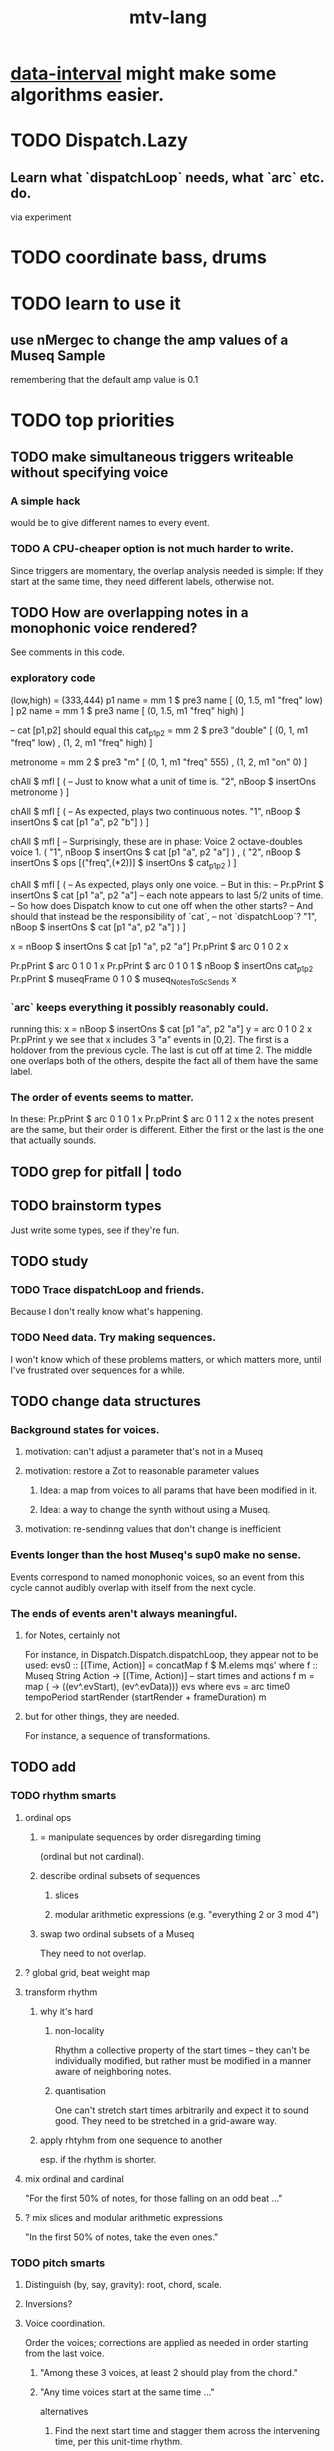 :PROPERTIES:
:ID:       9e2b0560-a823-4718-9f6d-638557e3f482
:END:
#+title: mtv-lang
* [[id:08945d69-be8f-4302-a633-e2569183f551][data-interval]] might make some algorithms easier.
* TODO Dispatch.Lazy
** Learn what `dispatchLoop` needs, what `arc` etc. do.
   via experiment
* TODO coordinate bass, drums
* TODO learn to use it
** use nMergec to change the amp values of a Museq Sample
   remembering that the default amp value is 0.1
* TODO top priorities
** TODO make simultaneous triggers writeable without specifying voice
*** A simple hack
    would be to give different names to every event.
*** TODO A CPU-cheaper option is not much harder to write.
    Since triggers are momentary, the overlap analysis needed is simple:
    If they start at the same time, they need different labels, otherwise not.
** TODO How are overlapping notes in a monophonic voice rendered?
   See comments in this code.
*** exploratory code
 (low,high) = (333,444)
p1 name = mm 1 $ pre3 name [ (0, 1.5, m1 "freq" low) ]
p2 name = mm 1 $ pre3 name [ (0, 1.5, m1 "freq" high) ]

-- cat [p1,p2] should equal this
cat_p1_p2 = mm 2 $ pre3 "double" [ (0, 1, m1 "freq" low)
                                 , (1, 2, m1 "freq" high)
                                 ]

metronome = mm 2 $ pre3 "m" [ (0, 1, m1 "freq" 555)
                            , (1, 2, m1 "on" 0) ]

chAll $ mfl [ ( -- Just to know what a unit of time is.
                "2", nBoop $ insertOns metronome
              ) ]

chAll $ mfl [ ( -- As expected, plays two continuous notes.
                "1",
                nBoop $ insertOns $ cat [p1 "a", p2 "b"]
              ) ]

chAll $ mfl [
  -- Surprisingly, these are in phase: Voice 2 octave-doubles voice 1.
  ( "1", nBoop $ insertOns $
         cat [p1 "a", p2 "a"]
  )
  ,
  ( "2", nBoop $ insertOns $
         ops [("freq",(*2))] $ insertOns $ cat_p1_p2
  )
  ]

chAll $ mfl [
  ( -- As expected, plays only one voice.
    -- But in this:
    --   Pr.pPrint $ insertOns $ cat [p1 "a", p2 "a"]
    -- each note appears to last 5/2 units of time.
    -- So how does Dispatch know to cut one off when the other starts?
    -- And should that instead be the responsibility of `cat`,
    -- not `dispatchLoop`?
    "1",
    nBoop $ insertOns $ cat [p1 "a", p2 "a"]
  ) ]

x = nBoop $ insertOns $ cat [p1 "a", p2 "a"]
Pr.pPrint $ arc 0 1 0 2 x

Pr.pPrint $ arc 0 1 0 1 x
Pr.pPrint $ arc 0 1 0 1 $ nBoop $ insertOns cat_p1_p2
Pr.pPrint $ museqFrame 0 1 0 $ museq_NotesToScSends x
*** `arc` keeps everything it possibly reasonably could.
    running this:
      x = nBoop $ insertOns $ cat [p1 "a", p2 "a"]
      y = arc 0 1 0 2 x
      Pr.pPrint y
    we see that x includes 3 "a" events in [0,2].
    The first is a holdover from the previous cycle.
    The last is cut off at time 2.
    The middle one overlaps both of the others,
    despite the fact all of them have the same label.
*** The order of events seems to matter.
    In these:
      Pr.pPrint $ arc 0 1 0 1 x
      Pr.pPrint $ arc 0 1 1 2 x
    the notes present are the same, but their order is different.
    Either the first or the last is the one that actually sounds.
** TODO grep for pitfall | todo
** TODO brainstorm types
   Just write some types, see if they're fun.
** TODO study
*** TODO Trace dispatchLoop and friends.
    Because I don't really know what's happening.
*** TODO Need data. Try making sequences.
    I won't know which of these problems matters, or which matters more,
    until I've frustrated over sequences for a while.
** TODO change data structures
*** Background states for voices.
**** motivation: can't adjust a parameter that's not in a Museq
**** motivation: restore a Zot to reasonable parameter values
***** Idea: a map from voices to all params that have been modified in it.
***** Idea: a way to change the synth without using a Museq.
**** motivation: re-sendinng values that don't change is inefficient
*** Events longer than the host Museq's sup0 make no sense.
    Events correspond to named monophonic voices,
    so an event from this cycle cannot audibly overlap with itself from the next cycle.
*** The ends of events aren't always meaningful.
**** for Notes, certainly not
    For instance, in Dispatch.Dispatch.dispatchLoop,
    they appear not to be used:
	evs0 :: [(Time, Action)]
          = concatMap f $ M.elems mqs' where
          f :: Museq String Action
            -> [(Time, Action)] -- start times and actions
          f m = map (\ev -> ((ev^.evStart), (ev^.evData))) evs
            where evs = arc time0 tempoPeriod startRender
			(startRender + frameDuration) m
**** but for other things, they are needed.
     For instance, a sequence of transformations.
** TODO add
*** TODO rhythm smarts
**** ordinal ops
***** = manipulate sequences by order disregarding timing
     (ordinal but not cardinal).
***** describe ordinal subsets of sequences
****** slices
****** modular arithmetic expressions (e.g. "everything 2 or 3 mod 4")
***** swap two ordinal subsets of a Museq
      They need to not overlap.
**** ? global grid, beat weight map
**** transform rhythm
***** why it's hard
****** non-locality
       Rhythm a collective property of the start times -- they can't be individually modified, but rather must be modified in a manner aware of neighboring notes.
****** quantisation
       One can't stretch start times arbitrarily and expect it to sound good. They need to be stretched in a grid-aware way.
***** apply rhtyhm from one sequence to another
      esp. if the rhythm is shorter.
**** mix ordinal and cardinal
     "For the first 50% of notes, for those falling on an odd beat ..."
**** ? mix slices and modular arithmetic expressions
     "In the first 50% of notes, take the even ones."
*** TODO pitch smarts
**** Distinguish (by, say, gravity): root, chord, scale.
**** Inversions?
**** Voice coordination.
     Order the voices; corrections are applied as needed in order starting from the last voice.
***** "Among these 3 voices, at least 2 should play from the chord."
***** "Any time voices start at the same time ..."
      alternatives
****** Find the next start time and stagger them across the intervening time, per this unit-time rhythm.
****** Pitch one of them up, quiet it, and delay its onset a little.
** TODO BUGs
*** initial splash
**** too many events sound simultaneously when it first starts
*** calling chAll many times in quick succession screws it up
**** example
***** this code screws up
p1 = mm 1 $ pre3 "a" [ (0, 1.5, m1 "freq" 300),
                       (0.5, 1, m1 "on" 0 ) ]
p2 = mm 1 $ pre3 "b" [ (0, 1.5, m1 "freq" 360) ]
p3 = mm 2 $ pre3 "c" [ (0, 1, m1 "freq" 450),
                       (1, 2, m1 "on" 0) ]

chAll $ mfl [ ("1", nBoop $ insertOns p2) ]
chAll $ mfl [ ("1", nBoop $ insertOns p3) ]
chAll $ mfl [
  ("1", nBoop $ insertOns $ cat [p1, p2] ),
  ("2", nBoop $ insertOns p3) ]
***** and yet if I comment out any one call to chAll, it doesn't
* tier-2 priorities
*** schedule a replaceAll
    for, say, the next cycle equal to 0 modulo 16
**** TODO better: schedule for after when `seq` evaluates the `Museq` completely
*** delete duplicate drums
    That is, if two instances of the same sample are scheduled simultaneously, delete one of them. (Or maybe do something else -- maybe de-pitch one of them slightly? But playing the sample twice as loud is jarring.)
*** amplitude group for all drums, all pitched tracks
*** speed
**** see [[id:cbd1f56f-efef-4302-b309-e21ca0c1b677][how to profile in Haskell]]
**** which functions were slow when I profiled
     (certainly before GHC 8.10, and I think before I had 8.8)
     merge, meta, and subfunctions
     see prof/ for details
* TODO misc
** gui
*** motivation: can't understand why it sounds like it does
*** motivation: can't adjust individual notes
** laziness
Because evaluating a whole sequence before playing any of it can cause a huge dealy.
*** ugly compromise: keep both instructions and maybe the data
The data would still be evaluated in its entirely rather than as needed.
But once it is evaluated, it is kept.
** use defaults in, e.g., amp :: (Float -> Float) -> Museq -> Museq
   This might be stale.
   Certainly "amp" and "ampTo", which it refers to, are no longer defined.
*** the idea
   Currently there are both "amp" and "ampTo";
   one takes a function, the other a value.
   I could stick to the one that takes a function,
   if it assumed the default value when that value is not present.
* TODO warp
** a map of a finite set of points from [start,end] to [start,end]
** interpolated
** maybe with no monotonicity constraint
* TODO ? maybe problems && meaning forgotten
** each sample needs to be called by a separate voice
** ./Dispatch/Dispatch.hs: -- todo ? awkward : The Ev' label gets repeated within the Action.
* TODO mmrt1 and the rest of Museq.Mk
** mmho variations to write?
*** rewrite mmho so that duration is last
*** versions that don't expect a name
*** TODO a version that zips (map RTime [0..]) to a list of payloads
    and computes the duration automatically (as the length of the list)
*** a version that doesn't need M.singleton called so much
** unify the many mkMuseq methods
*** illustration of the problem
    (l,time,time,Msg)
    (time,Note)
    etc.
*** idea: add Maybe to Note, and banish bare Msg values in a Museq
    Stop using the Museq ScParams type.
    Instead use Museq Note',
    where Note' is like Note but the synthdef is wrapped in a Maybe.
* TODO mysteries
** TODO Vap doesn't work
   :PROPERTIES:
   :ID:       5b22c523-a6a3-486c-a622-483f0b453e50
   :END:
   at least not for the data sent to Boop in sketches/1.hs.
** TODO is the sccheduling a frame too conservative?
   In Dispatch.replaceAll, there's this:
       when = nextPhase0 time0 frameDuration now + frameDuration
         -- `when` = the end of the first not-yet-rendered frame.
         -- TODO (speed) ? Is this conservative? Do I not need to
         -- `(+ frameDuration)`?
   Theere's a similar addition of a `frameDuration` in `chTempoPeriod`.
** TODO Can it be lazy?
** TODO could it be smarter about `ScAction` size? Does it matter?
*** why I think it's curretly wasteful
    See, e.g., this type signature:
    boopMsg :: Msg -> [Msg' BoopParams]
*** the idea, verbose form
    (see dispatchConsumeScAction_Send and freinds)
    The ScAction type can carry a lot of different parameter instructions, but currently I only send singletons. Does that matter, or is the cost of sending a different ScAction for each parameter negligible?
    Do the Museq-creating helper functions bundle simultaneous parameters into the same ScAction?
* TODO easy
** [[id:5b22c523-a6a3-486c-a622-483f0b453e50][Vap doesn't work]]
** TODO zotOneMsg should not use error
   when it receives an unexpected message
** redundant: ev4 ~ mkEv
** stereo
   http://www.cs.cmu.edu/~music/icm-online/readings/panlaws/index.html
*** try first: the "constant power" rule
 Let L(theta) = cos theta,
     R(theta) = sin theta
 where theta ranges from 0 (left) to pi/2 (right)
*** if that makes the center position too loud
 try the "compromise" described later in the article
** shorthand
*** TODO noteToFreq = ops [("freq", (*) 300 . \p -> 2**(p/12))]
*** ? per parameter, a function to change it or set it if absent
** a chAll that adds names automatically
   Maybe just use big stacks.
** use museqIsValid in join|transform tests
*** and test the new museqIsValid's extra clauses
* TODO refactor using retrie
  Simple sed with these would be tricky -- worry about prefixes, parentheses.
** Time -> ATime (for "absolute time")
after reading Dispatch I'll probably understand what RTime, ATime are
** evStart = evArc . _1, evEnd   = evArc . _2
* TODO more
** important ? missing drums
   tom -- low, high
   cymbal -- ride, crash, cowbell
   woodblock
   clap
   tambourine
** to prevent loud unisons during polyphonic merges
   Use per-voice explicit or random phase|freq variation.
   This way, when a polyphonic Museq is joined with another,
   and the poly one is silent,
   the many voices will not create huge waveform peaks.
** ? the Join functions that accept two kinds of labels are dumb
   They should accept only one kind, in the Monoid class,
   and join them if needed with (<>).
* study the code
** to count imports
   grep "import *Montevideo" -r . -c | sort -n -t: -k2
*** TODO ? A dependency graph would be better.
* PITFALLS
** timeForBoth_toFinish v. timeForBoth_toAppearToFinish
*** the tradeoff
**** timeForBoth_toFinish is "safer"
stack used to be written in terms of timeForBoth_toAppearToFinish,
but that led to this bug

> c2 = dur .~ 2 $ mmh 1 $ pre2 "" $ [ (0, "a") ]
> c2
Museq {_dur = 2 % 1, _sup = 1 % 1, _vec = [Event {_evLabel = "", _evArc = (0 % 1,1 % 1), _evData = "a"}]}
> stack c2 c2
Museq {_dur = 2 % 1, _sup = 1 % 1, _vec = []}
**** timeForBoth_toAppearToFinish can be more efficient
In the case of stack, if the time to repeat is less than the time to play through,
the result of stacking two things can be a lot smaller if they are not looped all the way through.
*** solutions
**** it's not really that timeForBoth_toFinish is "safer"
 I'm sure there's a good way to do it -- just, like, check that it won't fuck up.
**** another, also best-of-both-worlds, solution
 Use timeToFinish,
 but then rewrite the result more concisely if possible.
*** might be a problem with merge
although I've only actually noticed it in stack
* the best licks
2/3
3
7/1
1/3
* old
** supercollider mysteries
*** many voices to one distortion
    These notes are stale; I figured it out.
    See Montevideo.Synth.Distortion.
**** a recent reference
Tom Murphy wrote, May 19, 2020, 4:55 PM:
""" If you want to do the literal version of the above (separate synths, with their output fed into an audio effect), the term you're looking for is audio buses. I can whip up a quick example later, but the functions you need are "synthBefore" (to make sure the execution order is right) and aIn. You then send your signals to an audio bus instead of to bus 0 with "out." """
**** an early reference
 https://we.lurk.org/hyperkitty/list/haskell-art@we.lurk.org/thread/2BZIBR3DDOF3XPZ5UYBXJPYEPSPKIYFH/
*** slow changes, e.g. for slide guitar
** once it's publishable
*** add Cabal install notes. Tom made suggestions in the seventh message of the haskell-art thread, "Vivid: Some code that parses instructions to synths polymorphically"
* refs
** Haksell For All on breaking from a loop gracefully
   http://www.haskellforall.com/2012/07/breaking-from-loop.html
* graph
** split rels v. reify
*** TODO how
**** add type: Reif
 RAtom = RScale [Number]
       | RStr String
       | RNum Number
 RMuseq = RMScale (Museq String Scale)
        | RMNum (Museq String Num)
        | RMMsg (Museq String Msg)
        | RMNote (Museq String Note)
        | RMMeta (Museq String (Museq -> Museq))
 RFunction = RNum2 (Number -> Number)
           | RNum3 (Number -> Number -> Number)
           | RScale2 ([Number] -> [Number])
           | RTransform (Museq -> Museq)
           | RJoin (Museq -> Museq -> Museq)
 Reif = ReifAtom RAtom
      | ReifFunc RFunction
      | ReifParam String Number
      | ReifAt Time Reif
      | ReifToSynth SynthDefEnum (Museq String Msg)
**** add: eval :: Disp -> Rslt -> Addr -> Reif
**** add play  :: Reif -> IO ()
**** leave unchanged: evalSynthParam :: Rslt -> Addr -> Either String Msg
**** make polymorphic: evalParamEvent :: Rslt -> Addr -> Either String a
*** why
 The "_ in <pattern name> at <time>"
 relationship is polymorphic in its first member.

 My two options are to split it into multiple rels
 ("param _ in _ at _", "scale _ in _ at _", etc.)
 or to reify the elements of Dispatch into a single type.

 The first is nicer to code,
 but it means duplicating lots of functions,
 which sucks for the user who has to remember them.
** extend graph language
 parameters (on, amp)
 functions
 function patterns
 scale patterns
** play song from UI
*** modify Hode to let using code add to the UI
** how to cut through the boilerplate in Vivid.Hode?
 HExpr helped, but there ought to be a way to build all those functions from a single HExprF.
